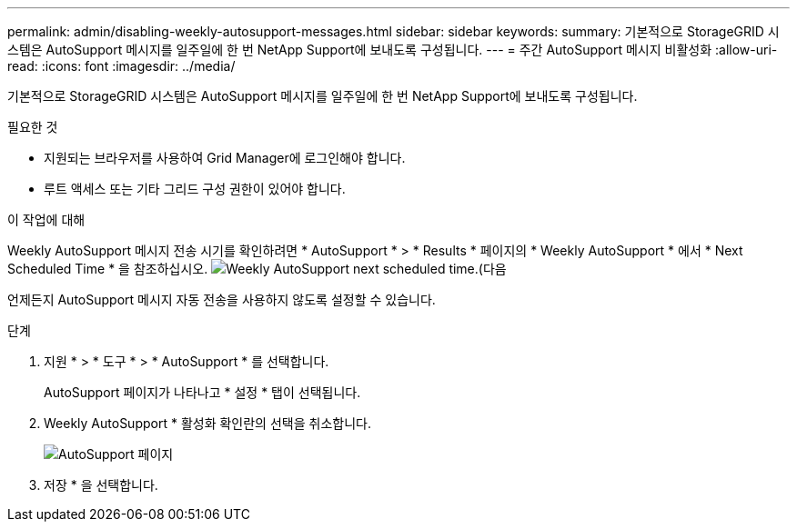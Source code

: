 ---
permalink: admin/disabling-weekly-autosupport-messages.html 
sidebar: sidebar 
keywords:  
summary: 기본적으로 StorageGRID 시스템은 AutoSupport 메시지를 일주일에 한 번 NetApp Support에 보내도록 구성됩니다. 
---
= 주간 AutoSupport 메시지 비활성화
:allow-uri-read: 
:icons: font
:imagesdir: ../media/


[role="lead"]
기본적으로 StorageGRID 시스템은 AutoSupport 메시지를 일주일에 한 번 NetApp Support에 보내도록 구성됩니다.

.필요한 것
* 지원되는 브라우저를 사용하여 Grid Manager에 로그인해야 합니다.
* 루트 액세스 또는 기타 그리드 구성 권한이 있어야 합니다.


.이 작업에 대해
Weekly AutoSupport 메시지 전송 시기를 확인하려면 * AutoSupport * > * Results * 페이지의 * Weekly AutoSupport * 에서 * Next Scheduled Time * 을 참조하십시오. image:../media/autosupport_weekly_next_scheduled_time.png["Weekly AutoSupport next scheduled time.(다음"]

언제든지 AutoSupport 메시지 자동 전송을 사용하지 않도록 설정할 수 있습니다.

.단계
. 지원 * > * 도구 * > * AutoSupport * 를 선택합니다.
+
AutoSupport 페이지가 나타나고 * 설정 * 탭이 선택됩니다.

. Weekly AutoSupport * 활성화 확인란의 선택을 취소합니다.
+
image::../media/autosupport_disable_weekly.png[AutoSupport 페이지]

. 저장 * 을 선택합니다.

